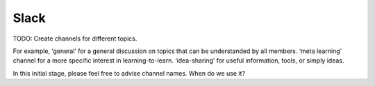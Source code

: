Slack
======

TODO: Create channels for different topics. 

For example, ‘general’ for a general discussion on topics that can be understanded by all members. 
‘meta learning’ channel for a more specific interest in learning-to-learn. ‘idea-sharing’ for useful information, tools, or simply ideas.

In this initial stage, please feel free to advise channel names.
When do we use it?
